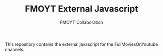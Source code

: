 #+TITLE:       FMOYT External Javascript
#+AUTHOR:      FMOYT Collaboration
#+DESCRIPTION: Contains external javascript files
#+KEYWORDS:    fmoyt, cytube
#+LANGUAGE:    en
#+OPTIONS:     H:2 num:t toc:t \n:nil ::t |:t ^:nil f:t tex:t

This repository contains the external javascript for the
FullMoviesOnYoutube channels.
